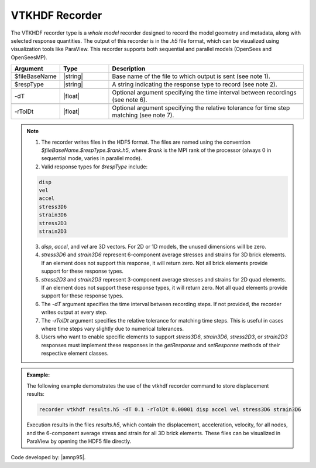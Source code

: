 .. _vtkhdfRecorder:

VTKHDF Recorder
^^^^^^^^^^^^^^^

The VTKHDF recorder type is a *whole model* recorder designed to record the model geometry and metadata, along with selected response quantities. The output of this recorder is in the `.h5` file format, which can be visualized using visualization tools like ParaView. This recorder supports both sequential and parallel models (OpenSees and OpenSeesMP).

.. function:: recorder vtkhdf $fileBaseName $respType [-dT $timeStep] [-rTolDt $tolerance]
   :noindex:

.. csv-table::
   :header: "Argument", "Type", "Description"
   :widths: 10, 10, 40

   $fileBaseName, |string|, Base name of the file to which output is sent (see note 1).

   $respType, |string|, A string indicating the response type to record (see note 2).

   -dT, |float|, Optional argument specifying the time interval between recordings (see note 6).

   -rTolDt, |float|, Optional argument specifying the relative tolerance for time step matching (see note 7).

.. note::

   1. The recorder writes files in the HDF5 format. The files are named using the convention `$fileBaseName.$respType.$rank.h5`, where `$rank` is the MPI rank of the processor (always 0 in sequential mode, varies in parallel mode).

   2. Valid response types for `$respType` include:

   .. code:: none

      disp
      vel
      accel
      stress3D6
      strain3D6
      stress2D3
      strain2D3
   3.  `disp`, `accel`, and `vel` are 3D vectors. For 2D or 1D models, the unused dimensions will be zero.
   
   4.  `stress3D6` and `strain3D6` represent 6-component average stresses and strains for 3D brick elements. If an element does not support this response, it will return zero. Not all brick elements provide support for these response types.
   
   5.  `stress2D3` and `strain2D3` represent 3-component average stresses and strains for 2D quad elements. If an element does not support these response types, it will return zero. Not all quad elements provide support for these response types.

   6. The `-dT` argument specifies the time interval between recording steps. If not provided, the recorder writes output at every step.

   7. The `-rTolDt` argument specifies the relative tolerance for matching time steps. This is useful in cases where time steps vary slightly due to numerical tolerances.

   8. Users who want to enable specific elements to support `stress3D6`, `strain3D6`, `stress2D3`, or `strain2D3` responses must implement these responses in the `getResponse` and `setResponse` methods of their respective element classes.

.. admonition:: Example:

   The following example demonstrates the use of the vtkhdf recorder command to store displacement results:

   .. code:: tcl

     recorder vtkhdf results.h5 -dT 0.1 -rTolDt 0.00001 disp accel vel stress3D6 strain3D6

   Execution results in the files `results.h5`, which contain the displacement, acceleration, velocity, for all nodes, and the 6-component average stress and strain for all 3D brick elements.  
   These files can be visualized in ParaView by opening the HDF5 file directly.


Code developed by: |amnp95|.

